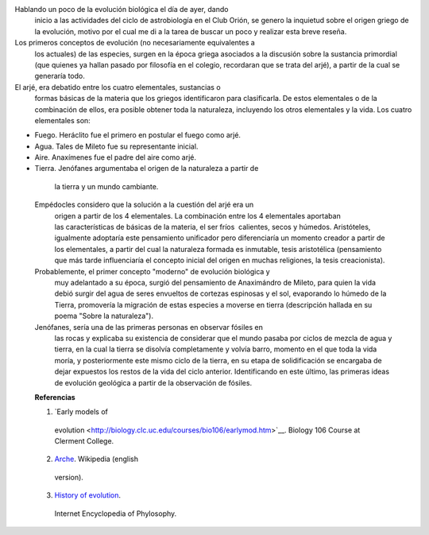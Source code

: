 .. title: La evolución en los griegos
.. slug: la-evolucion-en-los-griegos
.. date: 2012-05-13 20:07:00
.. tags: Astrobiología,Evolución,Griegos,Historia,Ciencia
.. description:
.. category: Migración/Física Pasión
.. type: text
.. author: Edward Villegas Pulgarin

Hablando un poco de la evolución biológica el día de ayer, dando
  inicio a las actividades del ciclo de astrobiología en el Club Orión,
  se genero la inquietud sobre el origen griego de la evolución, motivo
  por el cual me di a la tarea de buscar un poco y realizar esta breve
  reseña.

Los primeros conceptos de evolución (no necesariamente equivalentes a
  los actuales) de las especies, surgen en la época griega asociados a
  la discusión sobre la sustancia primordial (que quienes ya hallan
  pasado por filosofía en el colegio, recordaran que se trata del arjé),
  a partir de la cual se generaría todo.

El arjé, era debatido entre los cuatro elementales, sustancias o
  formas básicas de la materia que los griegos identificaron para
  clasificarla. De estos elementales o de la combinación de ellos, era
  posible obtener toda la naturaleza, incluyendo los otros elementales y
  la vida. Los cuatro elementales son:

-  Fuego. Heráclito fue el primero en postular el fuego como arjé.
-  Agua. Tales de Mileto fue su representante inicial.
-  Aire. Anaxímenes fue el padre del aire como arjé.
-  Tierra. Jenófanes argumentaba el origen de la naturaleza a partir de
  la tierra y un mundo cambiante.

 Empédocles considero que la solución a la cuestión del arjé era un
  origen a partir de los 4 elementales. La combinación entre los 4
  elementales aportaban las características de básicas de la materia, el
  ser fríos  calientes, secos y húmedos. Aristóteles, igualmente
  adoptaría este pensamiento unificador pero diferenciaría un momento
  creador a partir de los elementales, a partir del cual la naturaleza
  formada es inmutable, tesis aristotélica (pensamiento que más
  tarde influenciaría el concepto inicial del origen en muchas
  religiones, la tesis creacionista).
 Probablemente, el primer concepto "moderno" de evolución biológica y
  muy adelantado a su época, surgió del pensamiento de Anaximándro de
  Mileto, para quien la vida debió surgir del agua de seres envueltos de
  cortezas espinosas y el sol, evaporando lo húmedo de la Tierra,
  promovería la migración de estas especies a moverse en tierra
  (descripción hallada en su poema "Sobre la naturaleza").

 Jenófanes, sería una de las primeras personas en observar fósiles en
  las rocas y explicaba su existencia de considerar que el mundo pasaba
  por ciclos de mezcla de agua y tierra, en la cual la tierra se
  disolvía completamente y volvía barro, momento en el que toda la vida
  moría, y posteriormente este mismo ciclo de la tierra, en su etapa de
  solidificación se encargaba de dejar expuestos los restos de la vida
  del ciclo anterior. Identificando en este último, las primeras ideas
  de evolución geológica a partir de la observación de fósiles.

 **Referencias**

 1. `Early models of
  evolution <http://biology.clc.uc.edu/courses/bio106/earlymod.htm>`__.
  Biology 106 Course at Clerment College.

 2. `Arche <http://en.wikipedia.org/wiki/Arche>`__. Wikipedia (english
  version).

 3. `History of evolution <http://www.iep.utm.edu/evolutio/>`__.
  Internet Encyclopedia of Phylosophy.
